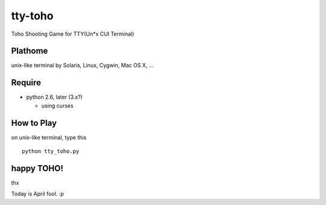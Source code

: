 ========
tty-toho
========

Toho Shooting Game for TTY(Un*x CUI Terminal)

Plathome
========

unix-like terminal by Solaris, Linux, Cygwin, Mac OS X, ...

Require
=======

- python 2.6, later (3.x?)

  - using curses

How to Play
===========
on unix-like terminal, type this 

::

    python tty_toho.py


happy TOHO!
===========

thx

Today is April fool. :p

